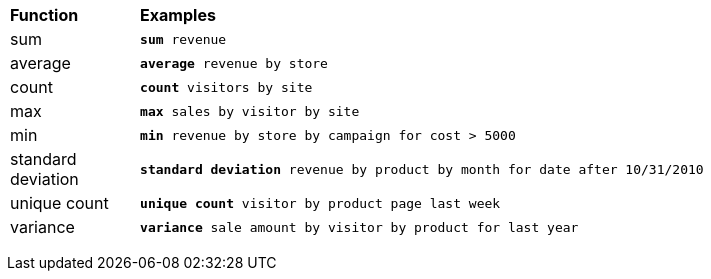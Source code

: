 +++<table>++++++<colgroup>++++++<col style="width:15%">++++++</col>+++
      +++<col style="width:85%">++++++</col>++++++</colgroup>+++
   +++<thead class="thead" style="text-align:left;">++++++<tr>++++++<th class="entry cellrowborder">+++Function+++</th>+++
         +++<th class="entry cellrowborder">+++Examples+++</th>++++++</tr>++++++</thead>+++
   +++<tbody class="tbody">++++++<tr>++++++<td>+++sum+++</td>+++
         +++<td>++++++<code>++++++<b>+++sum+++</b>+++ revenue+++</code>++++++</td>++++++</tr>+++
      +++<tr>++++++<td>+++average+++</td>+++
         +++<td>++++++<code>++++++<b>+++average+++</b>+++ revenue by store+++</code>++++++</td>++++++</tr>+++
      +++<tr>++++++<td>+++count+++</td>+++
         +++<td>++++++<code>++++++<b>+++count+++</b>+++ visitors by site+++</code>++++++</td>++++++</tr>+++
      +++<tr>++++++<td>+++max+++</td>+++
         +++<td>++++++<code>++++++<b>+++max+++</b>+++ sales by visitor by site+++</code>++++++</td>++++++</tr>+++
      +++<tr>++++++<td>+++min+++</td>+++
         +++<td>++++++<code>++++++<b>+++min+++</b>+++ revenue by store by campaign for cost > 5000+++</code>++++++</td>++++++</tr>+++
      +++<tr>++++++<td>+++standard deviation+++</td>+++
         +++<td>++++++<code>++++++<b>+++standard deviation+++</b>+++ revenue by product by month for date after
10/31/2010+++</code>++++++</td>++++++</tr>+++
      +++<tr>++++++<td>+++unique count+++</td>+++
         +++<td>++++++<code>++++++<b>+++unique count+++</b>+++ visitor by product page last week+++</code>++++++</td>++++++</tr>+++
      +++<tr>++++++<td>+++variance+++</td>+++
         +++<td>++++++<code>++++++<b>+++variance+++</b>+++ sale amount by visitor by product for last year+++</code>++++++</td>++++++</tr>++++++</tbody>++++++</table>+++
